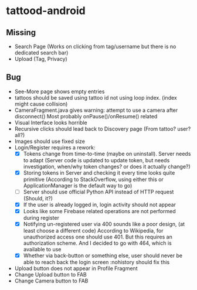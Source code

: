 * tattood-android
** Missing
  + Search Page (Works on clicking from tag/username but there is no dedicated search bar)
  + Upload (Tag, Privacy)
** Bug
  + See-More page shows empty entries
  + tattoos should be saved using tattoo id not using loop index. (index might cause collision)
  + CameraFragment.java gives warning: attempt to use a camera after disconnect()
    Most probably onPause()/onResume() related
  + Visual Interface looks horrible
  + Recursive clicks should lead back to Discovery page (From tattoo? user? all?)
  + Images should use fixed size
  + Login/Register requires a rework:
    + [X] Tokens change from time-to-time (maybe on uninstall). Server needs to adapt (Server code
      is updated to update token, but needs investigation, when/why token changes? or does it
      actually change?)
    + [X] Storing tokens in Server and checking it every time looks quite primitive (According to
      StackOverflow, using either this or ApplicationManager is the default way to go)
    + [ ] Server should use official Python API instead of HTTP request (Should, it?)
    + [X] If the user is already logged in, login activity should not appear
    + [X] Looks like some Firebase related operations are not performed during register
    + [X] Notifying un-registered user via 400 sounds like a poor design, (at least choose a
      different code) According to Wikipedia, for unauthorized access one should use 401. But this
      requires an authorization scheme. And I decided to go with 464, which is available to use
    + [X] Whether via back-button or something else, user should never be able to reach back the login screen
          :nohistory should fix this
  + Upload button does not appear in Profile Fragment
  + Change Upload button to FAB
  + Change Camera button to FAB

